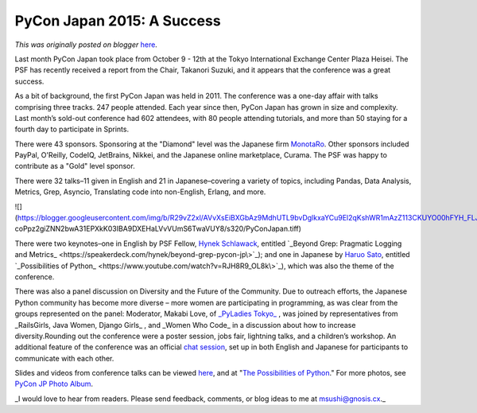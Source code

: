 .. post:: 2015-11-12
   :tags: diversity, pycon, post, Japan, Asia-Pacific, legacy-blogger
   :author: Python Software Foundation
   :category: Legacy
   :location: World
   :language: en

PyCon Japan 2015: A Success
===========================

*This was originally posted on blogger* `here <https://pyfound.blogspot.com/2015/11/pycon-japan-2015-success.html>`_.

Last month PyCon Japan took place from October 9 - 12th at the Tokyo
International Exchange Center Plaza Heisei. The PSF has recently received a
report from the Chair, Takanori Suzuki, and it appears that the conference was
a great success.

As a bit of background, the first PyCon Japan was held in 2011. The conference
was a one-day affair with talks comprising three tracks. 247 people attended.
Each year since then, PyCon Japan has grown in size and complexity. Last
month’s sold-out conference had 602 attendees, with 80 people attending
tutorials, and more than 50 staying for a fourth day to participate in
Sprints.

There were 43 sponsors. Sponsoring at the "Diamond" level was the Japanese
firm `MonotaRo <http://www.monotaro.com/>`_. Other sponsors included PayPal,
O'Reilly, CodeIQ, JetBrains, Nikkei, and the Japanese online marketplace,
Curama. The PSF was happy to contribute as a "Gold" level sponsor.

There were 32 talks–11 given in English and 21 in Japanese–covering a variety
of topics, including Pandas, Data Analysis, Metrics, Grep, Asyncio,
Translating code into non-English, Erlang, and more.

  

![](https://blogger.googleusercontent.com/img/b/R29vZ2xl/AVvXsEiBXGbAz9MdhUTL9bvDglkxaYCu9El2qKshWR1mAzZ113CKUYO00hFYH_FLJI7HGHGv9O5q61E5HhG1GVUInT-
coPpz2giZNN2bwA31EPXkK03IBA9DXEHaLVvVUmS6TwaVUY8/s320/PyConJapan.tiff)

  

There were two keynotes–one in English by PSF Fellow, `Hynek
Schlawack <https://hynek.me/about/>`_, entitled `_Beyond Grep: Pragmatic Logging
and Metrics_ <https://speakerdeck.com/hynek/beyond-grep-pycon-jp\>`_); and one
in Japanese by `Haruo Sato <http://b.hatena.ne.jp/nabinno/haruo-sato/>`_,
entitled `_Possibilities of
Python_ <https://www.youtube.com/watch?v=RJH8R9_OL8k\>`_), which was also the
theme of the conference.

There was also a panel discussion on Diversity and the Future of the
Community. Due to outreach efforts, the Japanese Python community has become
more diverse – more women are participating in programming, as was clear from
the groups represented on the panel: Moderator, Makabi Love, of `_PyLadies
Tokyo_ <http://tokyo.pyladies.com/>`_ , was joined by representatives from
_RailsGirls, Java Women, Django Girls_ , and _Women Who Code_ in a discussion
about how to increase diversity.Rounding out the conference were a poster
session, jobs fair, lightning talks, and a children’s workshop. An additional
feature of the conference was an official `chat
session <https://gitter.im/pyconjp/pyconjp2015-en>`_, set up in both English and
Japanese for participants to communicate with each other.

Slides and videos from conference talks can be viewed
`here <https://pycon.jp/2015/en/reports/slides/>`_,  and at "`The Possibilities
of Python <http://www.slideshare.net/takanory/pycon-jp-2015-closing-speech>`_."
For more photos, see `PyCon JP Photo
Album <https://www.flickr.com/photos/pyconjp/albums>`_.

_I would love to hear from readers. Please send feedback, comments, or blog
ideas to me at  `msushi@gnosis.cx <mailto:msushi@gnosis.cx>`_._


